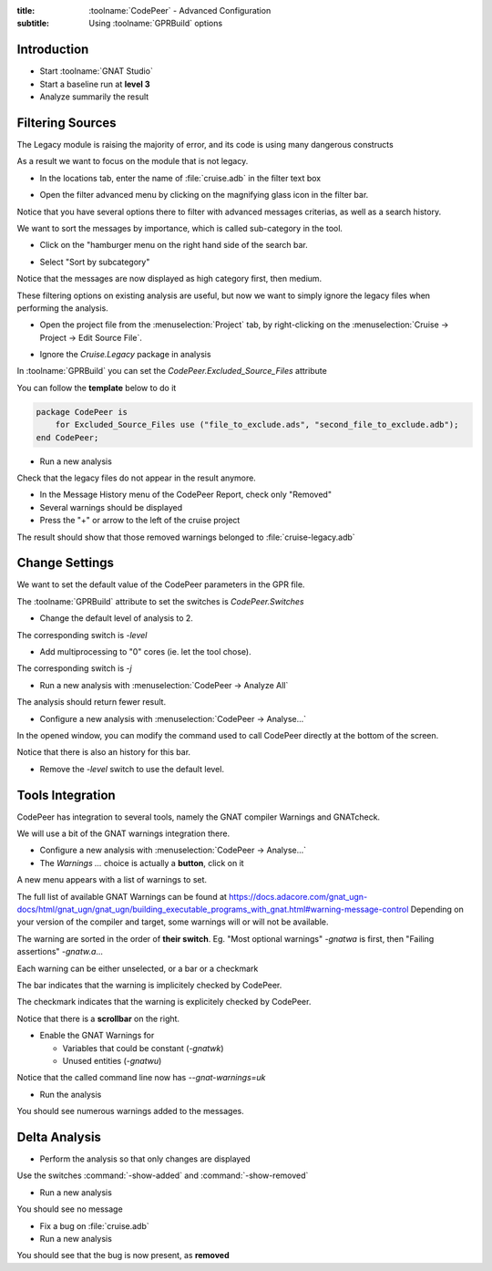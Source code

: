 :title: :toolname:`CodePeer` - Advanced Configuration
:subtitle: Using :toolname:`GPRBuild` options

.. highlight:: ada

**************
Introduction
**************

* Start :toolname:`GNAT Studio`
* Start a baseline run at **level 3**
* Analyze summarily the result

******************
Filtering Sources
******************

The Legacy module is raising the majority of error, and its code is using many dangerous constructs

As a result we want to focus on the module that is not legacy.

* In the locations tab, enter the name of :file:`cruise.adb` in the filter text box

.. image:: codepeer/cruise_filter_in.png

* Open the filter advanced menu by clicking on the magnifying glass icon in the filter bar.

.. image:: codepeer/cruise_filter_advanced_button.png

.. image:: codepeer/cruise_filter_advanced_menu.png

Notice that you have several options there to filter with advanced messages criterias, as well as a search history.

We want to sort the messages by importance, which is called sub-category in the tool.

* Click on the "hamburger menu on the right hand side of the search bar.

.. image:: codepeer/cruise_filter_configuration.png

* Select "Sort by subcategory"

Notice that the messages are now displayed as high category first, then medium.

These filtering options on existing analysis are useful, but now we want to simply ignore the legacy files when performing the analysis.

* Open the project file from the :menuselection:`Project` tab, by right-clicking on the :menuselection:`Cruise -> Project -> Edit Source File`.

.. image:: codepeer/radar_open_gpr.png

* Ignore the `Cruise.Legacy` package in analysis

In :toolname:`GPRBuild` you can set the `CodePeer.Excluded_Source_Files` attribute

You can follow the **template** below to do it

.. code:: Ada

    package CodePeer is
        for Excluded_Source_Files use ("file_to_exclude.ads", "second_file_to_exclude.adb");
    end CodePeer;

* Run a new analysis
 
Check that the legacy files do not appear in the result anymore.

* In the Message History menu of the CodePeer Report, check only "Removed"
* Several warnings should be displayed
* Press the "+" or arrow to the left of the cruise project

The result should show that those removed warnings belonged to :file:`cruise-legacy.adb`

.. image:: codepeer/cruise_exclude_legacy.png

*****************
Change Settings
*****************

We want to set the default value of the CodePeer parameters in the GPR file.

The :toolname:`GPRBuild` attribute to set the switches is `CodePeer.Switches`

* Change the default level of analysis to 2.

The corresponding switch is `-level`

* Add multiprocessing to "0" cores (ie. let the tool chose).

The corresponding switch is `-j`

* Run a new analysis with :menuselection:`CodePeer -> Analyze All`

The analysis should return fewer result.

* Configure a new analysis with :menuselection:`CodePeer -> Analyse...`

In the opened window, you can modify the command used to call CodePeer directly at the bottom of the screen.

.. image:: codepeer/cruise_analysis_manual_switches.png

Notice that there is also an history for this bar.

* Remove the `-level` switch to use the default level.

*******************
Tools Integration
*******************

CodePeer has integration to several tools, namely the GNAT compiler Warnings and GNATcheck.

We will use a bit of the GNAT warnings integration there.

* Configure a new analysis with :menuselection:`CodePeer -> Analyse...`
* The *Warnings ...* choice is actually a **button**, click on it

.. image:: codepeer/cruise_analysis_warnings_button.png

A new menu appears with a list of warnings to set.

.. image:: codepeer/cruise_analysis_warnings_menu.png

The full list of available GNAT Warnings can be found at https://docs.adacore.com/gnat_ugn-docs/html/gnat_ugn/gnat_ugn/building_executable_programs_with_gnat.html#warning-message-control
Depending on your version of the compiler and target, some warnings will or will not be available.

The warning are sorted in the order of **their switch**.
Eg. "Most optional warnings" `-gnatwa` is first, then "Failing assertions" `-gnatw.a`...

Each warning can be either unselected, or a bar or a checkmark

The bar indicates that the warning is implicitely checked by CodePeer.

.. image:: codepeer/cruise_analysis_warnings_bar.png

The checkmark indicates that the warning is explicitely checked by CodePeer.

.. image:: codepeer/cruise_analysis_warnings_check.png

Notice that there is a **scrollbar** on the right.

* Enable the GNAT Warnings for

  - Variables that could be constant (`-gnatwk`)
  - Unused entities (`-gnatwu`)

Notice that the called command line now has `--gnat-warnings=uk`

* Run the analysis

You should see numerous warnings added to the messages.

****************
Delta Analysis
****************

* Perform the analysis so that only changes are displayed

Use the switches :command:`-show-added` and :command:`-show-removed`

* Run a new analysis

You should see no message

* Fix a bug on :file:`cruise.adb`
* Run a new analysis

You should see that the bug is now present, as **removed**
